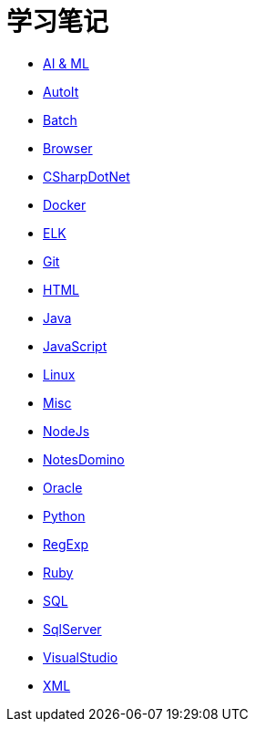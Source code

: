 = 学习笔记
:icons:
:toc:
:numbered:
:toclevels: 4
:source-highlighter: highlightjs
:highlightjsdir: highlight
:highlightjs-theme: monokai

:link-github-project-ghpages: https://j0k3rk.github.io/myDoc

* {link-github-project-ghpages}/AI&ML.html[AI & ML]
* {link-github-project-ghpages}/AutoIt.html[AutoIt]
* {link-github-project-ghpages}/Batch.html[Batch]
* {link-github-project-ghpages}/Browser.html[Browser]
* {link-github-project-ghpages}/CSharpDotNet.html[CSharpDotNet]
* {link-github-project-ghpages}/Docker.html[Docker]
* {link-github-project-ghpages}/ELK.html[ELK]
* {link-github-project-ghpages}/Git.html[Git]
* {link-github-project-ghpages}/HTML.html[HTML]
* {link-github-project-ghpages}/Java.html[Java]
* {link-github-project-ghpages}/JavaScript.html[JavaScript]
* {link-github-project-ghpages}/Linux.html[Linux]
* {link-github-project-ghpages}/Misc.html[Misc]
* {link-github-project-ghpages}/NodeJs.html[NodeJs]
* {link-github-project-ghpages}/NotesDomino.html[NotesDomino]
* {link-github-project-ghpages}/Oracle.html[Oracle]
* {link-github-project-ghpages}/Python.html[Python]
* {link-github-project-ghpages}/RegExp.html[RegExp]
* {link-github-project-ghpages}/Ruby.html[Ruby]
* {link-github-project-ghpages}/SQL.html[SQL]
* {link-github-project-ghpages}/SqlServer.html[SqlServer]
* {link-github-project-ghpages}/VisualStudio.html[VisualStudio]
* {link-github-project-ghpages}/XML.html[XML]